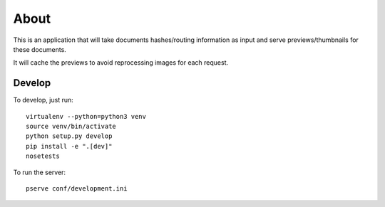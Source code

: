 About
=====

This is an application that will take documents hashes/routing information as input
and serve previews/thumbnails for these documents.

It will cache the previews to avoid reprocessing images for each request.

Develop
-------

To develop, just run::

    virtualenv --python=python3 venv
    source venv/bin/activate
    python setup.py develop
    pip install -e ".[dev]"
    nosetests

To run the server::

    pserve conf/development.ini
